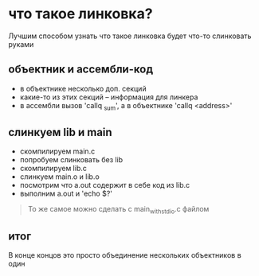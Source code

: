 * что такое линковка?
Лучшим способом узнать что такое линковка будет что-то слинковать руками

** объектник и ассембли-код
- в объектнике несколько доп. секций
- какие-то из этих секций -- информация для линкера
- в ассембли вызов 'callq _sum', а в объектнике 'callq <address>'

** слинкуем lib и main
- скомпилируем main.c
- попробуем слинковать без lib
- скомпилируем lib.c
- слинкуем main.o и lib.o
- посмотрим что a.out содержит в себе код из lib.c
- выполним a.out и 'echo $?'

#+BEGIN_QUOTE
То же самое можно сделать с main_with_stdio.c файлом
#+END_QUOTE

** итог
В конце концов это просто объединение нескольких объектников в один

